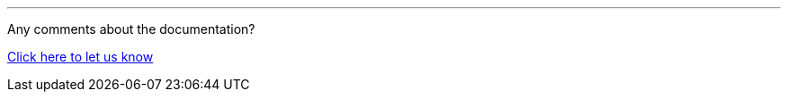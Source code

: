 //must be added to the footer of every page, still to be finalised
'''
Any comments about the documentation?

link:https://github.com/OP-TED/epo-docs/issues/new/choose[Click here to let us know]